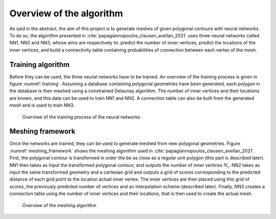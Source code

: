 Overview of the algorithm
=========================


As said in the abstract, the aim of this project is to generate meshes of given polygonal contours with neural networks. To do so, the algorithm presented in :cite:`papagiannopoulos_clausen_avellan_2021` uses three neural networks called NN1, NN2 and NN3, whose aims are respectively to: predict the number of inner vertices, predict the locations of the inner vertices, and build a connectivity table containing probabilities of connection between each vertex of the mesh.

Training algorithm
------------------

Before they can be used, the three neural networks have to be trained. An overview of the training process is given in figure :numref:`training`. Assuming a database containing polygonal geometries have been generated, each polygon in the database is then meshed using a constrained Delaunay algorithm. The number of inner vertices and their locations are known, and this data can be used to train NN1 and NN2. A connection table can also be built from the generated mesh and is used to train NN3.

.. _training:
.. figure:: images/training_algo.png
  :width: 4000
  :class: no-scaled-link
  :alt: Overview of the training process of the neural networks

  Overview of the training process of the neural networks

Meshing framework
-----------------

Once the networks are trained, they can be used to generate meshed from new polygonal geometries. Figure :numref:`meshing_framework` shows the meshing algorithm used in :cite:`papagiannopoulos_clausen_avellan_2021`. First, the polygonal contour is transformed in order the be as close as a regular unit polygon (this part is described later). NN1 then takes as input the transformed polygonal contour, and outputs the number of inner vertices :math:`N_i`. NN2 takes as input the same transformed geometry and a cartesian grid and outputs a grid of scores corresponding to the predicted distance of each grid point to the location actual inner vertex. The inner vertices are then placed using this grid of scores, the previously predicted number of vertices and an interpolation scheme (described later). Finally, NN3 creates a connection table using the number of inner vertices and their locations, that is then used to create the actual mesh.

.. _meshing_framework:
.. figure:: images/meshing_framework.png
  :width: 4000
  :class: no-scaled-link
  :alt: Overview of the meshing algorithm

  Overview of the meshing algorithm

